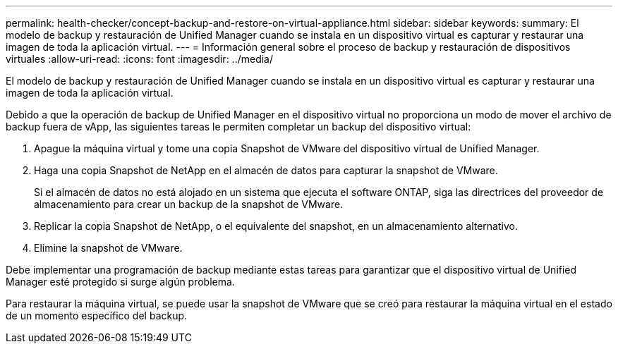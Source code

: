 ---
permalink: health-checker/concept-backup-and-restore-on-virtual-appliance.html 
sidebar: sidebar 
keywords:  
summary: El modelo de backup y restauración de Unified Manager cuando se instala en un dispositivo virtual es capturar y restaurar una imagen de toda la aplicación virtual. 
---
= Información general sobre el proceso de backup y restauración de dispositivos virtuales
:allow-uri-read: 
:icons: font
:imagesdir: ../media/


[role="lead"]
El modelo de backup y restauración de Unified Manager cuando se instala en un dispositivo virtual es capturar y restaurar una imagen de toda la aplicación virtual.

Debido a que la operación de backup de Unified Manager en el dispositivo virtual no proporciona un modo de mover el archivo de backup fuera de vApp, las siguientes tareas le permiten completar un backup del dispositivo virtual:

. Apague la máquina virtual y tome una copia Snapshot de VMware del dispositivo virtual de Unified Manager.
. Haga una copia Snapshot de NetApp en el almacén de datos para capturar la snapshot de VMware.
+
Si el almacén de datos no está alojado en un sistema que ejecuta el software ONTAP, siga las directrices del proveedor de almacenamiento para crear un backup de la snapshot de VMware.

. Replicar la copia Snapshot de NetApp, o el equivalente del snapshot, en un almacenamiento alternativo.
. Elimine la snapshot de VMware.


Debe implementar una programación de backup mediante estas tareas para garantizar que el dispositivo virtual de Unified Manager esté protegido si surge algún problema.

Para restaurar la máquina virtual, se puede usar la snapshot de VMware que se creó para restaurar la máquina virtual en el estado de un momento específico del backup.
